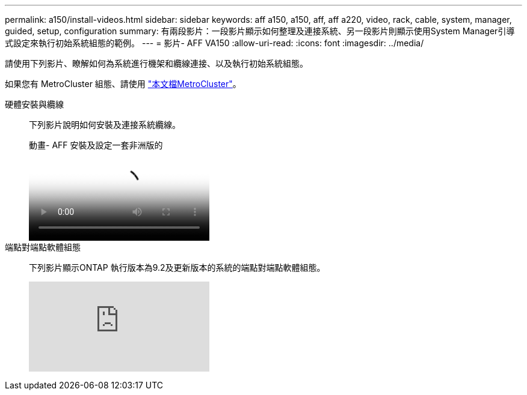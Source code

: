 ---
permalink: a150/install-videos.html 
sidebar: sidebar 
keywords: aff a150, a150, aff, aff a220, video, rack, cable, system, manager, guided, setup, configuration 
summary: 有兩段影片：一段影片顯示如何整理及連接系統、另一段影片則顯示使用System Manager引導式設定來執行初始系統組態的範例。 
---
= 影片- AFF VA150
:allow-uri-read: 
:icons: font
:imagesdir: ../media/


[role="lead"]
請使用下列影片、瞭解如何為系統進行機架和纜線連接、以及執行初始系統組態。

如果您有 MetroCluster 組態、請使用 https://docs.netapp.com/us-en/ontap-metrocluster/index.html["本文檔MetroCluster"^]。

硬體安裝與纜線::
+
--
下列影片說明如何安裝及連接系統纜線。

.動畫- AFF 安裝及設定一套非洲版的
video::561d941a-f387-4eb9-a10a-afb30029eb36[panopto]
--
端點對端點軟體組態::
+
--
下列影片顯示ONTAP 執行版本為9.2及更新版本的系統的端點對端點軟體組態。

video::WAE0afWhj1c?[youtube]
--

